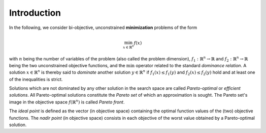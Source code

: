 ============
Introduction
============

In the following, we consider bi-objective, unconstrained **minimization**
problems of the form

.. math::
  \min_{x \in \mathbb{R}^n} f(x)

with :math:`n` being the number of variables of the problem (also called
the problem dimension), :math:`f_1: \mathbb{R}^n \rightarrow \mathbb{R}`
and :math:`f_2: \mathbb{R}^n \rightarrow \mathbb{R}` being the two unconstrained
objective functions, and the :math:`\min` operator related to the
standard *dominance relation*. A solution :math:`x\in\mathbb{R}^n`
is thereby said to *dominate* another solution :math:`y\in\mathbb{R}^n` if
:math:`f_1(x) \leq f_1(y)` and :math:`f_2(x) \leq f_2(y)` hold and at
least one of the inequalities is strict.

Solutions which are not dominated by any other solution in the search
space are called *Pareto-optimal* or *efficient solutions*. All
Pareto-optimal solutions constitute the *Pareto set* of which an 
approximation is sought. The Pareto set's image in the
objective space :math:`f(\mathbb{R}^n)` is called *Pareto front*.

The *ideal point* is defined as the vector (in objective space) 
containing the optimal function values of the (two) objective functions.
The *nadir point* (in objective space) consists in each objective
of the worst value obtained by a Pareto-optimal solution.
